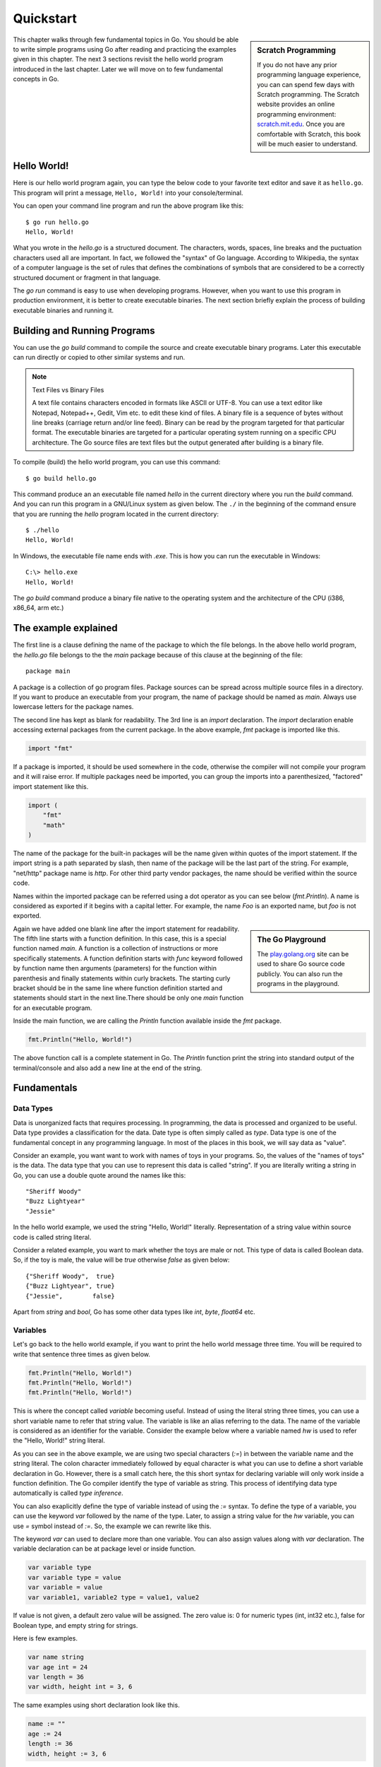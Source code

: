 .. _quickstart:

Quickstart
==========

.. sidebar:: Scratch Programming

   If you do not have any prior programming language experience, you
   can can spend few days with Scratch programming.  The Scratch
   website provides an online programming environment:
   `scratch.mit.edu <https://scratch.mit.edu>`_.  Once you are
   comfortable with Scratch, this book will be much easier to
   understand.

This chapter walks through few fundamental topics in Go.  You should
be able to write simple programs using Go after reading and practicing
the examples given in this chapter.  The next 3 sections revisit the
hello world program introduced in the last chapter.  Later we will
move on to few fundamental concepts in Go.

Hello World!
------------

Here is our hello world program again, you can type the below code to
your favorite text editor and save it as ``hello.go``.  This program
will print a message, ``Hello, World!`` into your console/terminal.

.. code-block:: go
   :linenos:

   package main

   import "fmt"

   func main() {
       fmt.Println("Hello, World!")
   }


You can open your command line program and run the above program like
this::

  $ go run hello.go
  Hello, World!

What you wrote in the `hello.go` is a structured document.  The
characters, words, spaces, line breaks and the puctuation characters
used all are important.  In fact, we followed the "syntax" of Go
language.  According to Wikipedia, the syntax of a computer language
is the set of rules that defines the combinations of symbols that are
considered to be a correctly structured document or fragment in that
language.

The `go run` command is easy to use when developing programs.
However, when you want to use this program in production environment,
it is better to create executable binaries.  The next section briefly
explain the process of building executable binaries and running it.

Building and Running Programs
-----------------------------

You can use the `go build` command to compile the source and create
executable binary programs.  Later this executable can run directly or
copied to other similar systems and run.

.. note:: Text Files vs Binary Files

   A text file contains characters encoded in formats like ASCII or
   UTF-8.  You can use a text editor like Notepad, Notepad++, Gedit,
   Vim etc. to edit these kind of files.  A binary file is a sequence
   of bytes without line breaks (carriage return and/or line feed).
   Binary can be read by the program targeted for that particular
   format.  The executable binaries are targeted for a particular
   operating system running on a specific CPU architecture.  The Go
   source files are text files but the output generated after building
   is a binary file.

To compile (build) the hello world program, you can use this command::

  $ go build hello.go

This command produce an an executable file named `hello` in the
current directory where you run the `build` command.  And you can run
this program in a GNU/Linux system as given below.  The ``./`` in the
beginning of the command ensure that you are running the `hello`
program located in the current directory::

  $ ./hello
  Hello, World!


In Windows, the executable file name ends with `.exe`.  This is how
you can run the executable in Windows::

  C:\> hello.exe
  Hello, World!

The `go build` command produce a binary file native to the operating
system and the architecture of the CPU (i386, x86_64, arm etc.)

The example explained
---------------------

The first line is a clause defining the name of the package to which
the file belongs.  In the above hello world program, the `hello.go`
file belongs to the the `main` package because of this clause at the
beginning of the file::

  package main

A package is a collection of go program files.  Package sources can be
spread across multiple source files in a directory.  If you want to
produce an executable from your program, the name of package should be
named as `main`.  Always use lowercase letters for the package names.

The second line has kept as blank for readability.  The 3rd line is an
`import` declaration.  The `import` declaration enable accessing
external packages from the current package.  In the above example,
`fmt` package is imported like this.

.. code-block:: go

   import "fmt"

If a package is imported, it should be used somewhere in the code,
otherwise the compiler will not compile your program and it will raise
error.  If multiple packages need be imported, you can group the
imports into a parenthesized, "factored" import statement like this.

.. code-block:: go

   import (
       "fmt"
       "math"
   )

The name of the package for the built-in packages will be the name
given within quotes of the import statement.  If the import string is
a path separated by slash, then name of the package will be the last
part of the string.  For example, "net/http" package name is `http`.
For other third party vendor packages, the name should be verified
within the source code.

Names within the imported package can be referred using a dot operator
as you can see below (`fmt.Println`).  A name is considered as
exported if it begins with a capital letter.  For example, the name
`Foo` is an exported name, but `foo` is not exported.

.. sidebar:: The Go Playground

   The `play.golang.org <http://play.golang.org>`_ site can be used to
   share Go source code publicly.  You can also run the programs in
   the playground.

Again we have added one blank line after the import statement for
readability.  The fifth line starts with a function definition.  In
this case, this is a special function named `main`.  A function is a
collection of instructions or more specifically statements.  A
function definition starts with `func` keyword followed by function
name then arguments (parameters) for the function within parenthesis
and finally statements within curly brackets.  The starting curly
bracket should be in the same line where function definition started
and statements should start in the next line.There should be only one
`main` function for an executable program.

Inside the main function, we are calling the `Println` function
available inside the `fmt` package.

.. code-block:: go

   fmt.Println("Hello, World!")

The above function call is a complete statement in Go.  The `Println`
function print the string into standard output of the terminal/console
and also add a new line at the end of the string.

Fundamentals
------------

Data Types
~~~~~~~~~~

Data is unorganized facts that requires processing.  In programming,
the data is processed and organized to be useful.  Data type provides
a classification for the data.  Date type is often simply called as
`type`.  Data type is one of the fundamental concept in any
programming language.  In most of the places in this book, we will say
data as "value".

Consider an example, you want want to work with names of toys in your
programs.  So, the values of the "names of toys" is the data.  The
data type that you can use to represent this data is called "string".
If you are literally writing a string in Go, you can use a double
quote around the names like this::

  "Sheriff Woody"
  "Buzz Lightyear"
  "Jessie"

In the hello world example, we used the string "Hello, World!"
literally.  Representation of a string value within source code is
called string literal.

Consider a related example, you want to mark whether the toys are male
or not.  This type of data is called Boolean data.  So, if the toy is
male, the value will be `true` otherwise `false` as given below::

  {"Sheriff Woody",  true}
  {"Buzz Lightyear", true}
  {"Jessie",        false}

Apart from `string` and `bool`, Go has some other data types like
`int`, `byte`, `float64` etc.

Variables
~~~~~~~~~

Let's go back to the hello world example, if you want to print the
hello world message three time.  You will be required to write that
sentence three times as given below.

.. code-block:: go

   fmt.Println("Hello, World!")
   fmt.Println("Hello, World!")
   fmt.Println("Hello, World!")

This is where the concept called `variable` becoming useful.  Instead
of using the literal string three times, you can use a short variable
name to refer that string value.  The variable is like an alias
referring to the data.  The name of the variable is considered as an
identifier for the variable.  Consider the example below where a
variable named `hw` is used to refer the "Hello, World!" string
literal.

.. code-block:: go
   :linenos:

   package main

   import "fmt"

   func main() {
       hw := "Hello, World!"
       fmt.Println(hw)
       fmt.Println(hw)
       fmt.Println(hw)
   }

As you can see in the above example, we are using two special
characters (`:=`) in between the variable name and the string literal.
The colon character immediately followed by equal character is what
you can use to define a short variable declaration in Go.  However,
there is a small catch here, the this short syntax for declaring
variable will only work inside a function definition. The Go compiler
identify the type of variable as string.  This process of identifying
data type automatically is called `type inference`.

You can also exaplicitly define the type of variable instead of using
the `:=` syntax.  To define the type of a variable, you can use the
keyword `var` followed by the name of the type.  Later, to assign a
string value for the `hw` variable, you can use `=` symbol instead of
`:=`.  So, the example we can rewrite like this.

.. code-block:: go
   :linenos:

   package main

   import "fmt"

   func main() {
       var hw string
       hw = "Hello, World!"
       fmt.Println(hw)
       fmt.Println(hw)
       fmt.Println(hw)
   }

The keyword `var` can used to declare more than one variable.  You can
also assign values along with `var` declaration.  The variable
declaration can be at package level or inside function.

.. code-block:: go

   var variable type
   var variable type = value
   var variable = value
   var variable1, variable2 type = value1, value2

If value is not given, a default zero value will be assigned.  The
zero value is: 0 for numeric types (int, int32 etc.), false for
Boolean type, and empty string for strings.

Here is few examples.

.. code-block:: go

   var name string
   var age int = 24
   var length = 36
   var width, height int = 3, 6

The same examples using short declaration look like this.

.. code-block:: go

   name := ""
   age := 24
   length := 36
   width, height := 3, 6

We used names like `hw`, `name`, `age`, `length` etc. as identifiers
for variables.  An identifier should start with an alpabet, but it can
contain digits.  But there are certain reserved words called keywords
which are not allowed to be used as identifiers.  We have already seen
some keywords like `package`, `import`, `func` and `var`.  In the next
few sections, we are going to see some more keywords like `for`, `if`
etc.  These keywords has special meaning in the language.

For loop
~~~~~~~~

Repeating certain steps is a common requirement in programming.  The
`for` loop is the only one looping construct available in Go.

Here is an example `for` loop to get sum of values starting from 0
up to 10.

.. code-block:: go

   package main

   import "fmt"

   func main() {
       sum := 0
       for i := 0; i < 10; i++ {
           sum += i
       }
       fmt.Println(sum)
   }

The initialization and increment part are optional as you can see
below.

.. code-block:: go

   package main

   import "fmt"

   func main() {
       sum := 1
       for sum < 1000 {
           sum += sum
       }
       fmt.Println(sum)
   }

An infinite loop can be created using a `for` without any condition as
given below.

.. code-block:: go

   package main

   func main() {
       for {
       }
   }

If
~~

One of the common logic that is required for programming is branching
logic.  Based on certain criteria you may need to perform some
actions.  This could be a deviation from normal flow of your
instructions.  Go provides `if` conditions for branching logic.

Consider a simple scenario, based on money available you want to buy
vehicles.  You want to buy a bike, buf if more money is available you
also want to buy a car.

.. code-block:: go
   :linenos:

   package main

   import "fmt"

   func main() {
       money := 10000
       fmt.Println("I am going to buy a bike.")
       if money > 15000 {
           fmt.Println("I am also going to buy a car.")
       }
   }


You can save the above program in a file named `buy.go` and run it
using `go run`.  It's going to print like this::

  $ go run buy.go
  I am going to buy a bike.

As you can see, the print statement in the line number 9 didn't print.
Because that statement is within a condition block.  The condition is
`money > 15000`, which is not correct.  You can change the program and
alter the money value in line number 7 to an amount higher than 15000.
Now you can run the program again and see the output.

Now let's consider another scenario where you either want to buy a bike
or car but not both.  The `else` block associated with `if` condition
will be useful for this.

.. code-block:: go
   :linenos:

   package main

   import "fmt"

   func main() {
       money := 20000
       if money > 15000 {
           fmt.Println("I am going to buy a car.")
       } else {
           fmt.Println("I am going to buy a bike.")
       }
   }

You can save the above program in a file named `buy2.go` and run it
using `go run`.  It's going to print like this::

  $ go run buy2.go
  I am going to buy a car.

Similar to `for` loop, the `if` statement can start with a short
statement to execute before the condition.  See the example given
below.

.. code-block:: go
   :linenos:

   package main

   import "fmt"

   func main() {
       if money := 20000; money > 15000 {
           fmt.Println("I am going to buy a car.")
       } else {
           fmt.Println("I am going to buy a bike.")
       }
   }

A variable that is declared along with `if` statement is only
available within the `if` and `else` blocks.

Function
~~~~~~~~

Function is a collection of statements.  Functions enables code
reusability.  Function accepts parameters and return values.
Consider this mathematical function.

.. math::

   f(r) = 3.14r^2


This function square the input value and multiply with 3.14.
Depending on the input value the output varies.

.. digraph:: function

   "f(r)" [shape=box];
   "r" -> "f(r)" -> "y";

As you can see in the above diagram, x is the input and y is the
output.  A function in Go take input arguments and perform actions and
return values.  A simple implementation of this function in Go looks
like this.

.. code-block:: go
   :linenos:

   func Area(r float64) float64 {
       return 3.14 * r * r
   }

The function declaration starts with `func` keyword.  In the above
example, `mathFunc` is the function name which can be later used to
call the function.  The arguments that can be received by this
function is given within brackets.  The line where function definition
started should end with an opening curly bracket.  The statements can
be written in the next line on wards until the closing curly bracket.

Here is a complete example with usage of the Area function.

.. code-block:: go
   :linenos:

   package main

   import "fmt"

   func Area(r float64) float64 {
       return 3.14 * r * r
   }

   func main() {
       area := Area(5.0)
       fmt.Println(area)
   }

In the above example, the `Area` function is called in line number 10
with an argument of `5.0`.  We are using the short variable
declaration.  The type of the variable `area` will be `float64` as the
`Area` function returns with that type.

Summary
-------

We started with a hello world program and briefly explained it.  Then
this chapter introduced few basic topic in Go programming language.
The next chapters will explain the fundamental concepts in more
detail.

.. raw:: html

   <div id="disqus_thread"></div> <script type="text/javascript"> var
   disqus_shortname = 'comprehensivego'; (function() { var dsq =
   document.createElement('script'); dsq.type = 'text/javascript';
   dsq.async = true; dsq.src = '//' + disqus_shortname +
   '.disqus.com/embed.js'; (document.getElementsByTagName('head')[0]
   || document.getElementsByTagName('body')[0]).appendChild(dsq);
   })(); </script> <noscript>Please enable JavaScript to view the <a
   href="https://disqus.com/?ref_noscript" rel="nofollow">comments
   powered by Disqus.</a></noscript>
